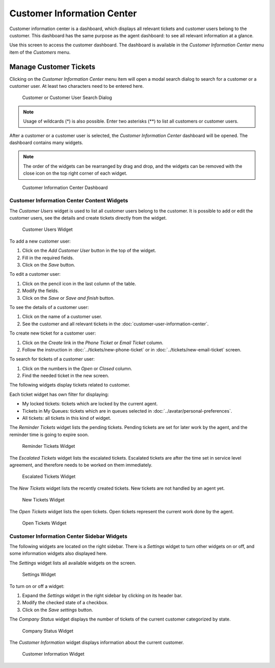 Customer Information Center
===========================

Customer information center is a dashboard, which displays all relevant tickets and customer users belong to the customer. This dashboard has the same purpose as the agent dashboard: to see all relevant information at a glance.

Use this screen to access the customer dashboard. The dashboard is available in the *Customer Information Center* menu item of the *Customers* menu.


Manage Customer Tickets
-----------------------

Clicking on the *Customer Information Center* menu item will open a modal search dialog to search for a customer or a customer user. At least two characters need to be entered here.

.. figure:: images/customer-information-center-search.png
   :alt: Customer or Customer User Search Dialog

   Customer or Customer User Search Dialog

.. note::

   Usage of wildcards (\*) is also possible. Enter two asterisks (\*\*) to list all customers or customer users.

After a customer or a customer user is selected, the *Customer Information Center* dashboard will be opened. The dashboard contains many widgets.

.. note::

   The order of the widgets can be rearranged by drag and drop, and the widgets can be removed with the close icon on the top right corner of each widget.

.. seealso::

   See chapter :doc:`../dashboard/dashboard` for more detailed explanation of managing widgets.

.. figure:: images/customer-information-center-dashboard.png
   :alt: Customer Information Center Dashboard

   Customer Information Center Dashboard


Customer Information Center Content Widgets
~~~~~~~~~~~~~~~~~~~~~~~~~~~~~~~~~~~~~~~~~~~

The *Customer Users* widget is used to list all customer users belong to the customer. It is possible to add or edit the customer users, see the details and create tickets directly from the widget.

.. figure:: images/customer-information-center-customer-users.png
   :alt: Customer Users Widget

   Customer Users Widget

To add a new customer user:

1. Click on the *Add Customer User* button in the top of the widget.
2. Fill in the required fields.
3. Click on the *Save* button.

To edit a customer user:

1. Click on the pencil icon in the last column of the table.
2. Modify the fields.
3. Click on the *Save* or *Save and finish* button.

To see the details of a customer user:

1. Click on the name of a customer user.
2. See the customer and all relevant tickets in the :doc:`customer-user-information-center`.

To create new ticket for a customer user:

1. Click on the *Create* link in the *Phone Ticket* or *Email Ticket* column.
2. Follow the instruction in :doc:`../tickets/new-phone-ticket` or in :doc:`../tickets/new-email-ticket` screen.

To search for tickets of a customer user:

1. Click on the numbers in the *Open* or *Closed* column.
2. Find the needed ticket in the new screen.

The following widgets display tickets related to customer.

Each ticket widget has own filter for displaying:

- My locked tickets: tickets which are locked by the current agent.
- Tickets in My Queues: tickets which are in queues selected in :doc:`../avatar/personal-preferences`.
- All tickets: all tickets in this kind of widget.

The *Reminder Tickets* widget lists the pending tickets. Pending tickets are set for later work by the agent, and the reminder time is going to expire soon.

.. figure:: ../dashboard/images/dashboard-reminder-tickets.png
   :alt: Reminder Tickets Widget

   Reminder Tickets Widget

The *Escalated Tickets* widget lists the escalated tickets. Escalated tickets are after the time set in service level agreement, and therefore needs to be worked on them immediately.

.. figure:: ../dashboard/images/dashboard-escalated-tickets.png
   :alt: Escalated Tickets Widget

   Escalated Tickets Widget

The *New Tickets* widget lists the recently created tickets. New tickets are not handled by an agent yet.

.. figure:: ../dashboard/images/dashboard-new-tickets.png
   :alt: New Tickets Widget

   New Tickets Widget

The *Open Tickets* widget lists the open tickets. Open tickets represent the current work done by the agent.

.. figure:: ../dashboard/images/dashboard-open-tickets.png
   :alt: Open Tickets Widget

   Open Tickets Widget


Customer Information Center Sidebar Widgets
~~~~~~~~~~~~~~~~~~~~~~~~~~~~~~~~~~~~~~~~~~~

The following widgets are located on the right sidebar. There is a *Settings* widget to turn other widgets on or off, and some information widgets also displayed here.

The *Settings* widget lists all available widgets on the screen.

.. figure:: images/customer-information-center-settings.png
   :alt: Settings Widget

   Settings Widget

To turn on or off a widget:

1. Expand the *Settings* widget in the right sidebar by clicking on its header bar.
2. Modify the checked state of a checkbox.
3. Click on the *Save settings* button.

The *Company Status* widget displays the number of tickets of the current customer categorized by state.

.. figure:: images/customer-information-center-company-status.png
   :alt: Company Status Widget

   Company Status Widget

The *Customer Information* widget displays information about the current customer.

.. figure:: images/customer-information-center-customer-information.png
   :alt: Customer Information Widget

   Customer Information Widget

.. seealso::

   Customer information can be changed in :doc:`customer-administration`.
